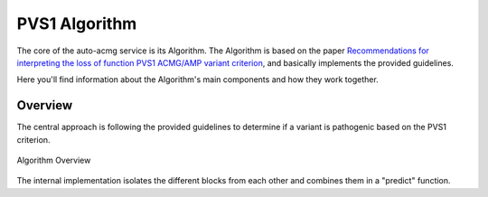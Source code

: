 .. _acmg_pvs1_algorithm:

==============
PVS1 Algorithm
==============

The core of the auto-acmg service is its Algorithm.
The Algorithm is based on the paper `Recommendations for interpreting the loss of function PVS1 ACMG/AMP variant criterion <https://www.ncbi.nlm.nih.gov/pmc/articles/PMC6185798/>`__,
and basically implements the provided guidelines.

Here you'll find information about the Algorithm's main components and how they work together.

--------
Overview
--------

The central approach is following the provided guidelines to determine if a variant is pathogenic based on the PVS1 
criterion.

.. figure:: img/Tayoun-2018-Figure-1.png
    :alt: Figure 1 from Tayoun et al. (2018)
    :align: center

    Algorithm Overview

The internal implementation isolates the different blocks from each other and combines them in a "predict" function.

